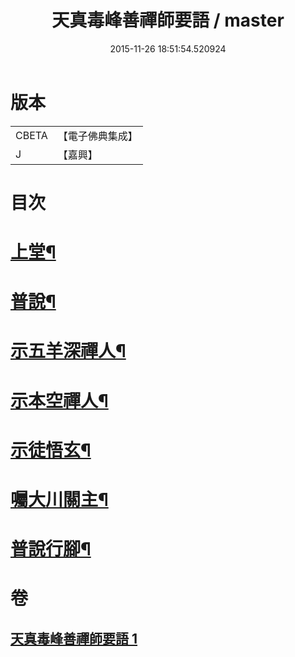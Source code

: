 #+TITLE: 天真毒峰善禪師要語 / master
#+DATE: 2015-11-26 18:51:54.520924
* 版本
 |     CBETA|【電子佛典集成】|
 |         J|【嘉興】    |

* 目次
* [[file:KR6q0194_001.txt::001-0137a4][上堂¶]]
* [[file:KR6q0194_001.txt::001-0137a27][普說¶]]
* [[file:KR6q0194_001.txt::0138a8][示五羊深禪人¶]]
* [[file:KR6q0194_001.txt::0138a24][示本空禪人¶]]
* [[file:KR6q0194_001.txt::0139a6][示徒悟玄¶]]
* [[file:KR6q0194_001.txt::0139a27][囑大川關主¶]]
* [[file:KR6q0194_001.txt::0139c22][普說行腳¶]]
* 卷
** [[file:KR6q0194_001.txt][天真毒峰善禪師要語 1]]
